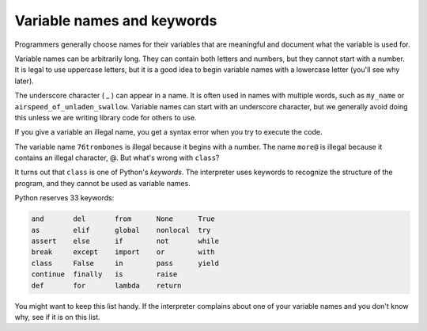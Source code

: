 Variable names and keywords
---------------------------

Programmers generally choose names for their variables that are
meaningful and document what the variable is used for.

Variable names can be arbitrarily long. They can contain both letters
and numbers, but they cannot start with a number. It is legal to use
uppercase letters, but it is a good idea to begin variable names with a
lowercase letter (you'll see why later).

The underscore character ( _ ) can appear in a name. It is often used in
names with multiple words, such as ``my_name`` or
``airspeed_of_unladen_swallow``. Variable names can start with an
underscore character, but we generally avoid doing this unless we are
writing library code for others to use.


If you give a variable an illegal name, you get a syntax error when you try to execute the code.


.. clickablearea:: 02-ca-2-bad-names
  :question: Click the portion of the variable names that cause syntax errors.
  :iscode:
  :feedback: Remember that variables cannot start with a number. If you're stuck, look at the list of keywords below.

  :click-correct:76:endclick::click-incorrect:trombones:endclick: = "big parade"
  :click-incorrect:more:endclick::click-correct:@:endclick: = 1000000
  :click-correct:class:endclick: = "Advanced Theoretical Zymurgy"


The variable name ``76trombones`` is illegal because it begins with a number.
The name ``more@`` is illegal because it contains an illegal character,
@. But what's wrong with ``class``?

It turns out that ``class`` is one of Python's
*keywords*. The interpreter uses keywords to recognize
the structure of the program, and they cannot be used as variable names.


Python reserves 33 keywords:

.. code-block::

   and       del       from      None      True
   as        elif      global    nonlocal  try
   assert    else      if        not       while
   break     except    import    or        with
   class     False     in        pass      yield
   continue  finally   is        raise
   def       for       lambda    return


You might want to keep this list handy. If the interpreter complains
about one of your variable names and you don't know why, see if it is on
this list.

.. mchoice:: 02-mc-4-name1
   :practice: T
   :answer_a: _a1
   :answer_b: my_name
   :answer_c: amountOfStuff
   :answer_d: BMP
   :answer_e: 1A
   :correct: e
   :feedback_a: You can use an underscore as the first character in a variable name
   :feedback_b: You can use an underscore between words in a variable name.
   :feedback_c: You can use both uppercase and lowercase letters in a variable name.
   :feedback_d: You can use only uppercase letters in a variable name.
   :feedback_e: You can't use a digit as the first letter in a variable name.

   Which of the following is *not* a legal variable name?

.. mchoice:: 02-mc-5-name2
  :practice: T
  :answer_a: _my_name
  :answer_b: my name
  :answer_c: myname
  :answer_d: myName
  :answer_e: my_name
  :correct: b
  :feedback_a: This is legal, but you don't usually start a variable name with an underscore.
  :feedback_b: You can't have a space in a variable name.
  :feedback_c: This may be hard to read, but it is legal.
  :feedback_d: Since you can't have spaces in names, one way to make variable names easier to read is to use camel case (uppercase the first letter of each new word).
  :feedback_e: Since you can't have spaces in names, one way to make variable names easier to read is to use an underscore between two words.

  Which of the following is *not* a legal variable name?
